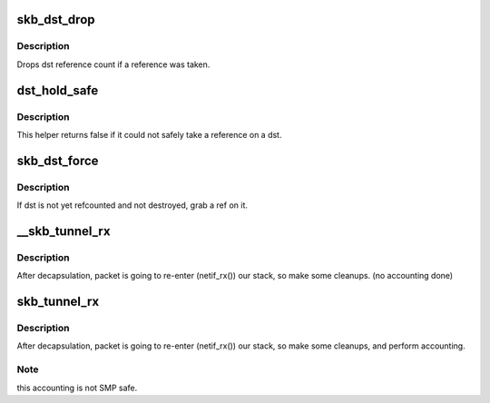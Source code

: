 .. -*- coding: utf-8; mode: rst -*-
.. src-file: include/net/dst.h

.. _`skb_dst_drop`:

skb_dst_drop
============

.. c:function:: void skb_dst_drop(struct sk_buff *skb)

    drops skb dst

    :param struct sk_buff \*skb:
        buffer

.. _`skb_dst_drop.description`:

Description
-----------

Drops dst reference count if a reference was taken.

.. _`dst_hold_safe`:

dst_hold_safe
=============

.. c:function:: bool dst_hold_safe(struct dst_entry *dst)

    Take a reference on a dst if possible

    :param struct dst_entry \*dst:
        pointer to dst entry

.. _`dst_hold_safe.description`:

Description
-----------

This helper returns false if it could not safely
take a reference on a dst.

.. _`skb_dst_force`:

skb_dst_force
=============

.. c:function:: void skb_dst_force(struct sk_buff *skb)

    makes sure skb dst is refcounted

    :param struct sk_buff \*skb:
        buffer

.. _`skb_dst_force.description`:

Description
-----------

If dst is not yet refcounted and not destroyed, grab a ref on it.

.. _`__skb_tunnel_rx`:

__skb_tunnel_rx
===============

.. c:function:: void __skb_tunnel_rx(struct sk_buff *skb, struct net_device *dev, struct net *net)

    prepare skb for rx reinsert

    :param struct sk_buff \*skb:
        buffer

    :param struct net_device \*dev:
        tunnel device

    :param struct net \*net:
        netns for packet i/o

.. _`__skb_tunnel_rx.description`:

Description
-----------

After decapsulation, packet is going to re-enter (netif_rx()) our stack,
so make some cleanups. (no accounting done)

.. _`skb_tunnel_rx`:

skb_tunnel_rx
=============

.. c:function:: void skb_tunnel_rx(struct sk_buff *skb, struct net_device *dev, struct net *net)

    prepare skb for rx reinsert

    :param struct sk_buff \*skb:
        buffer

    :param struct net_device \*dev:
        tunnel device

    :param struct net \*net:
        *undescribed*

.. _`skb_tunnel_rx.description`:

Description
-----------

After decapsulation, packet is going to re-enter (netif_rx()) our stack,
so make some cleanups, and perform accounting.

.. _`skb_tunnel_rx.note`:

Note
----

this accounting is not SMP safe.

.. This file was automatic generated / don't edit.


